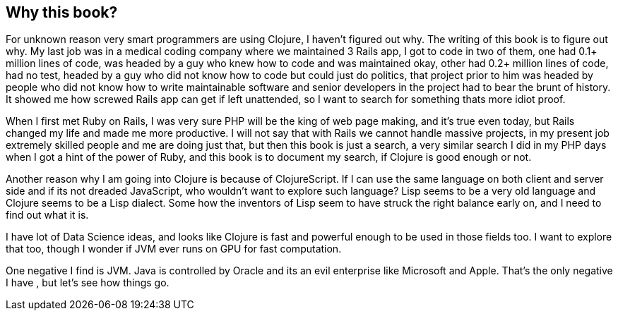 == Why this book?

For unknown reason very smart programmers are using Clojure, I haven't figured out why. The writing of this book is to figure out why. My last job was in a medical coding company where we maintained 3 Rails app, I got to code in two of them, one had 0.1+ million lines of code, was headed by a guy who knew how to code and was maintained okay, other had 0.2+ million lines of code, had no test, headed by a guy who did not know how to code but could just do politics, that project prior to him was headed by people who did not know how to write maintainable software and senior developers in the project had to bear the brunt of history. It showed me how screwed Rails app can get if left unattended, so I want to search for something thats more idiot proof.

When I first met Ruby on Rails, I was very sure PHP will be the king of web page making, and it's true even today, but Rails changed my life and made me more productive. I will not say that with Rails we cannot handle massive projects, in my present job extremely skilled people and me are doing just that, but then this book is just a search, a very similar search I did in my PHP days when I got a hint of the power of Ruby, and this book is to document my search, if Clojure is good enough or not.

Another reason why I am going into Clojure is because of ClojureScript. If I can use the same language on both client and server side and if its not dreaded JavaScript, who wouldn't want to explore such language? Lisp seems to be a very old language and Clojure seems to be a Lisp dialect. Some how the inventors of Lisp seem to have struck the right balance early on, and I need to find out what it is.

I have lot of Data Science ideas, and looks like Clojure is fast and powerful enough to be used in those fields too. I want  to explore that too, though I wonder if JVM ever runs on GPU for fast computation.

One negative I find is JVM. Java is controlled by Oracle and its an evil enterprise like Microsoft and Apple. That's the only negative I have , but let's see how things go.